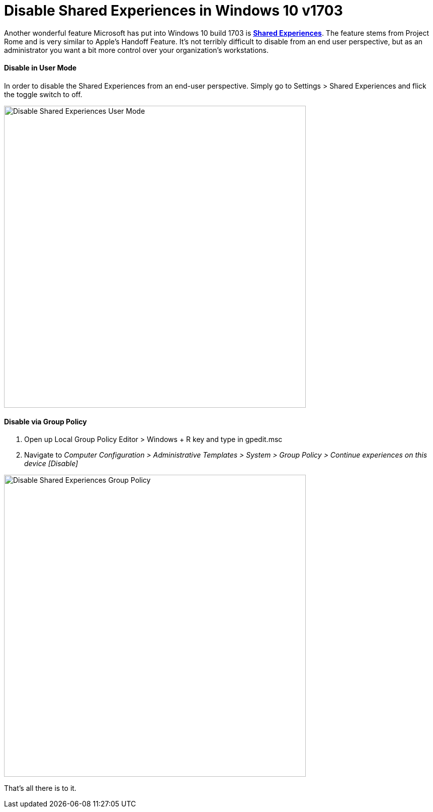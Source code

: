 # Disable Shared Experiences in Windows 10 v1703

// :hp-image: /covers/cover.png
:published_at: 2017-06-09
:hp-tags: windows 10, group policy, imaging

Another wonderful feature Microsoft has put into Windows 10 build 1703 is https://blogs.windows.com/buildingapps/2017/04/06/new-share-experience-windows-10-creators-update/#zJ8fkFwpFXkSIF2Y.97[*Shared Experiences*]. The feature stems from  Project Rome and is very similar to Apple's Handoff Feature.  It's not terribly difficult to disable from an end user perspective, but as an administrator you want a bit more control over your organization's workstations. 


==== Disable in User Mode
In order to disable the Shared Experiences from an end-user perspective.  Simply go to Settings > Shared Experiences and flick the toggle switch to off. 

image::https://i.imgur.com/nboGSZs.png[Disable Shared Experiences User Mode,width=600]

==== Disable via Group Policy

. Open up Local Group Policy Editor > Windows + R key and type in gpedit.msc
. Navigate to _Computer Configuration > Administrative Templates > System > Group Policy > Continue experiences on this device [Disable]_

image::https://i.imgur.com/n6Z6wp9.png[Disable Shared Experiences Group Policy,width=600]

That's all there is to it.




